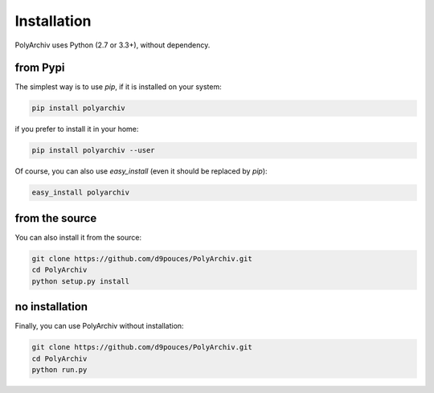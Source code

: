Installation
============

PolyArchiv uses Python (2.7 or 3.3+), without dependency.

from Pypi
---------

The simplest way is to use `pip`, if it is installed on your system:

.. code-block:: bash

  pip install polyarchiv

if you prefer to install it in your home:

.. code-block:: bash

  pip install polyarchiv --user

Of course, you can also use `easy_install` (even it should be replaced by `pip`):

.. code-block:: bash

  easy_install polyarchiv

from the source
---------------

You can also install it from the source:

.. code-block:: bash

  git clone https://github.com/d9pouces/PolyArchiv.git
  cd PolyArchiv
  python setup.py install

no installation
---------------

Finally, you can use PolyArchiv without installation:

.. code-block:: bash

  git clone https://github.com/d9pouces/PolyArchiv.git
  cd PolyArchiv
  python run.py



